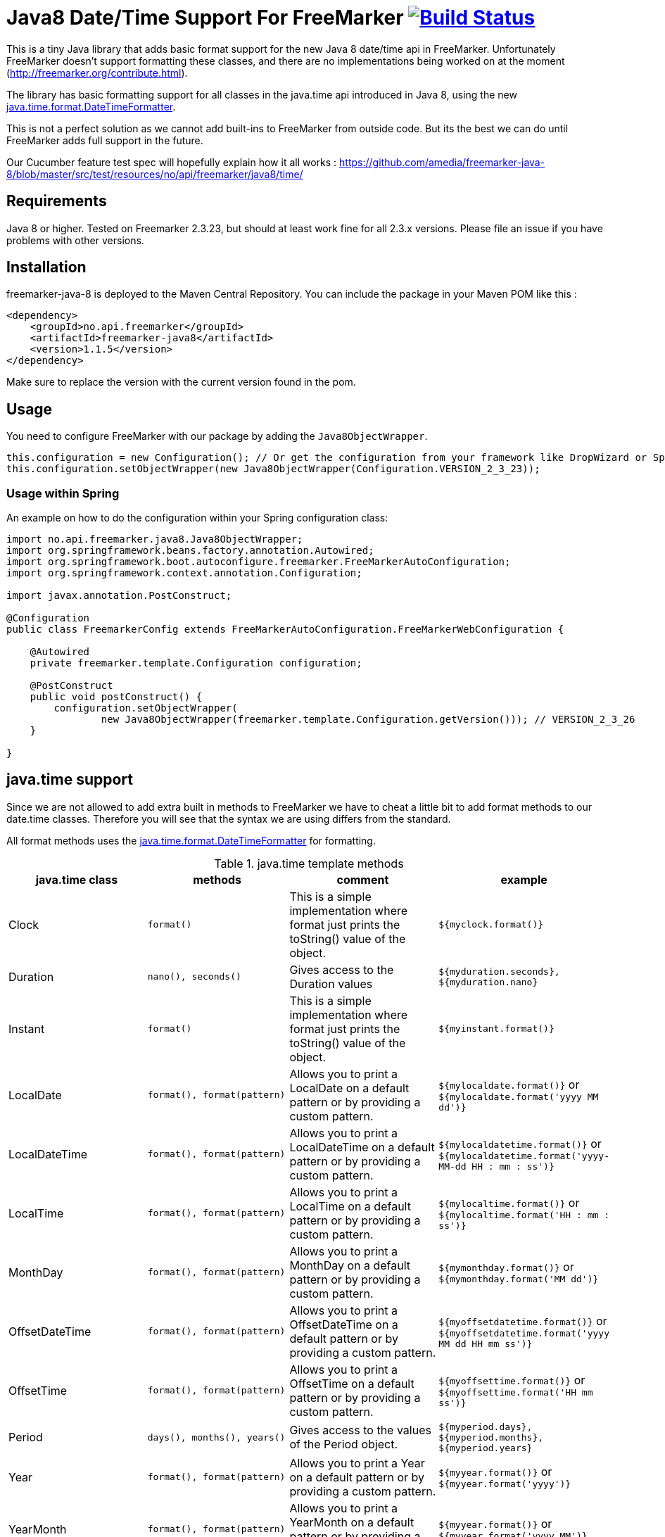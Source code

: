 
# Java8 Date/Time Support For FreeMarker image:https://travis-ci.org/amedia/freemarker-java-8.svg?branch=master["Build Status", link="https://travis-ci.org/amedia/freemarker-java-8"]

This is a tiny Java library that adds basic format support for the new Java 8 date/time api in FreeMarker.
Unfortunately FreeMarker doesn't support formatting these classes, and there are no implementations being worked on at the moment (http://freemarker.org/contribute.html).

The library has basic formatting support for all classes in the java.time api introduced in Java 8, using the
new https://docs.oracle.com/javase/8/docs/api/java/time/format/DateTimeFormatter.html[java.time.format.DateTimeFormatter].

This is not a perfect solution as we cannot add built-ins to FreeMarker from outside code. But its the best we can do until FreeMarker adds full support in the future.

Our Cucumber feature test spec will hopefully explain how it all works : https://github.com/amedia/freemarker-java-8/blob/master/src/test/resources/no/api/freemarker/java8/time/

## Requirements

Java 8 or higher.
Tested on Freemarker 2.3.23, but should at least work fine for all 2.3.x versions. Please file an issue if you have problems with other versions.

## Installation

freemarker-java-8 is deployed to the Maven Central Repository. You can include the package in your Maven POM
like this :

[source, xml]
----
<dependency>
    <groupId>no.api.freemarker</groupId>
    <artifactId>freemarker-java8</artifactId>
    <version>1.1.5</version>
</dependency>
----

Make sure to replace the version with the current version found in the pom.

## Usage

You need to configure FreeMarker with our package by adding the `Java8ObjectWrapper`.

[source, java]
----
this.configuration = new Configuration(); // Or get the configuration from your framework like DropWizard or Spring Boot.
this.configuration.setObjectWrapper(new Java8ObjectWrapper(Configuration.VERSION_2_3_23));
----

### Usage within Spring

An example on how to do the configuration within your Spring configuration class:

[source, java]
----
import no.api.freemarker.java8.Java8ObjectWrapper;
import org.springframework.beans.factory.annotation.Autowired;
import org.springframework.boot.autoconfigure.freemarker.FreeMarkerAutoConfiguration;
import org.springframework.context.annotation.Configuration;

import javax.annotation.PostConstruct;

@Configuration
public class FreemarkerConfig extends FreeMarkerAutoConfiguration.FreeMarkerWebConfiguration {

    @Autowired
    private freemarker.template.Configuration configuration;

    @PostConstruct
    public void postConstruct() {
        configuration.setObjectWrapper(
                new Java8ObjectWrapper(freemarker.template.Configuration.getVersion())); // VERSION_2_3_26
    }

}
----

## java.time support

Since we are not allowed to add extra built in methods to FreeMarker we have to cheat a little bit to add format methods
to our date.time classes. Therefore you will see that the syntax we are using differs from the standard.

All format methods uses the https://docs.oracle.com/javase/8/docs/api/java/time/format/DateTimeFormatter.html[java.time.format.DateTimeFormatter]
for formatting.

[cols="^,^,^,^", options="header"]
.java.time template methods
|===
| java.time class | methods | comment | example

|Clock
|`format()`
|This is a simple implementation where format just prints the toString() value of the object.
|`${myclock.format()}`

|Duration
|`nano(), seconds()`
|Gives access to the Duration values
|`${myduration.seconds}, ${myduration.nano}`

|Instant
|`format()`
|This is a simple implementation where format just prints the toString() value of the object.
|`${myinstant.format()}`

|LocalDate
|`format(), format(pattern)`
|Allows you to print a LocalDate on a default pattern or by providing a custom pattern.
|`${mylocaldate.format()}` or `${mylocaldate.format('yyyy MM dd')}`

|LocalDateTime
|`format(), format(pattern)`
|Allows you to print a LocalDateTime on a default pattern or by providing a custom pattern.
|`${mylocaldatetime.format()}` or `${mylocaldatetime.format('yyyy-MM-dd HH : mm : ss')}`

|LocalTime
|`format(), format(pattern)`
|Allows you to print a LocalTime on a default pattern or by providing a custom pattern.
|`${mylocaltime.format()}` or `${mylocaltime.format('HH : mm : ss')}`

|MonthDay
|`format(), format(pattern)`
|Allows you to print a MonthDay on a default pattern or by providing a custom pattern.
|`${mymonthday.format()}` or `${mymonthday.format('MM dd')}`

|OffsetDateTime
|`format(), format(pattern)`
|Allows you to print a OffsetDateTime on a default pattern or by providing a custom pattern.
|`${myoffsetdatetime.format()}` or `${myoffsetdatetime.format('yyyy MM dd HH mm ss')}`

|OffsetTime
|`format(), format(pattern)`
|Allows you to print a OffsetTime on a default pattern or by providing a custom pattern.
|`${myoffsettime.format()}` or `${myoffsettime.format('HH mm ss')}`

|Period
|`days(), months(), years()`
|Gives access to the values of the Period object.
|`${myperiod.days}, ${myperiod.months}, ${myperiod.years}`

|Year
|`format(), format(pattern)`
|Allows you to print a Year on a default pattern or by providing a custom pattern.
|`${myyear.format()}` or `${myyear.format('yyyy')}`

|YearMonth
|`format(), format(pattern)`
|Allows you to print a YearMonth on a default pattern or by providing a custom pattern.
|`${myyear.format()}` or `${myyear.format('yyyy MM')}`

|ZonedDateTime
|`format(), format(pattern), format(pattern, zoneId)`
|Allows you to print a YearMonth on a default pattern/timezone or by providing a custom pattern and timezone.
|`${myzoneddatetime.format()}` or `${myzoneddatetime.format('yyyy-MM-dd Z')}` or `${myzoneddatetime.format('yyyy-MM-dd Z', 'Asia/Seoul')}`

|ZoneId
|`format(), format(textStyle), format(textstyle, locale)`
|Prints the ZoneId display name. You can override the textstyle with one of these values
[FULL, FULL_STANDALONE, SHORT, SHORT_STANDALONE, NARROW and NARROW_STANDALONE]. You can also override the locale, but Java only seems to have locale support for a few languages.
|`${myzoneid.format()}` or `${myzoneid.format('short')}` or `${myzoneid.format('short', 'no-NO')}`

|ZoneOffset
|`format(), format(textStyle)`
|Prints the ZoneOffset display name. You can override the textstyle with one of these values [FULL, FULL_STANDALONE, SHORT, SHORT_STANDALONE, NARROW and NARROW_STANDALONE]. You can also override the locale, but Java only seems to have locale support for a few languages.
|${myzoneoffset.format()}` or `${myzoneoffset.format('short')}` or `${myzoneoffset.format('short', 'no-NO')}
|===

[cols="^,^,^,^", options="header"]
.java.time comparison methods
|===
| java.time class | methods | comment | example

|LocalDate
|`isEqual(<LocalDate object>), isAfter(<LocalDate object>), isBefore(<LocalDate object>)`
|Can compare two LocalDate objects for equality.
|`${localDate.isEqual(anotherlocalDate)} or ${localDate.isAfter(anotherlocalDate)} or ${localDate.isBefore(anotherlocalDate)}`

|LocalDateTime
|`isEqual(<LocalDateTime object>), isAfter(<LocalDateTime object>), isBefore(<LocalDateTime object>)`
|Can compare two LocalDateTime objects for equality.
|`${localDateTime.isEqual(anotherlocalDateTime)} or ${localDateTime.isAfter(anotherlocalDateTime)} or ${localDateTime.isBefore(anotherlocalDateTime)}`

|LocalTime
|`isEqual(<LocalTime object>), isAfter(<LocalTime object>), isBefore(<LocalTime object>)`
|Can compare two LocalTime objects for equality.
|`${localTime.isEqual(anotherlocalTime)} or ${localTime.isAfter(anotherlocalTime)} or ${localTime.isBefore(anotherlocalTime)}`
